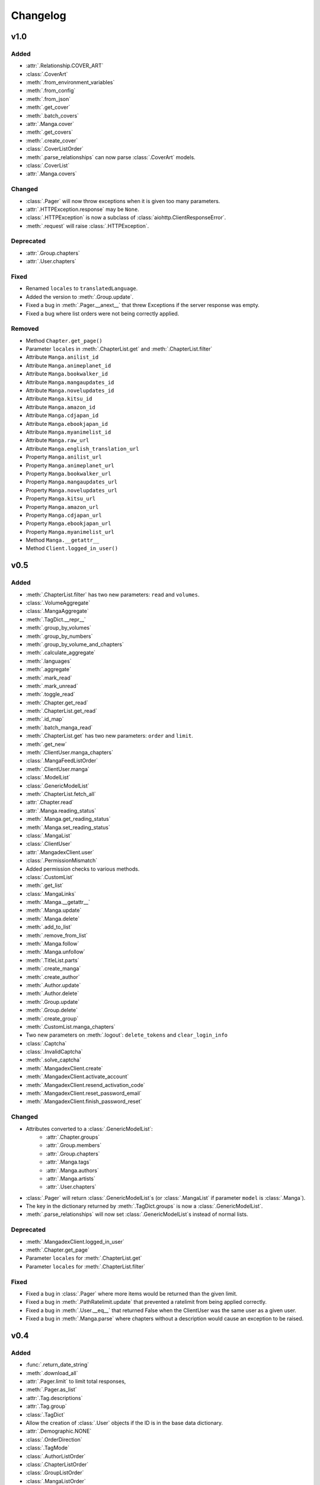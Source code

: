 Changelog
#########

v1.0
----

Added
+++++

* :attr:`.Relationship.COVER_ART`
* :class:`.CoverArt`
* :meth:`.from_environment_variables`
* :meth:`.from_config`
* :meth:`.from_json`
* :meth:`.get_cover`
* :meth:`.batch_covers`
* :attr:`.Manga.cover`
* :meth:`.get_covers`
* :meth:`.create_cover`
* :class:`.CoverListOrder`
* :meth:`.parse_relationships` can now parse :class:`.CoverArt` models.
* :class:`.CoverList`
* :attr:`.Manga.covers`

Changed
+++++++

* :class:`.Pager` will now throw exceptions when it is given too many parameters.
* :attr:`.HTTPException.response` may be ``None``.
* :class:`.HTTPException` is now a subclass of :class:`aiohttp.ClientResponseError`.
* :meth:`.request` will raise :class:`.HTTPException`.

Deprecated
++++++++++

* :attr:`.Group.chapters`
* :attr:`.User.chapters`

Fixed
+++++

* Renamed ``locales`` to ``translatedLanguage``.
* Added the version to :meth:`.Group.update`.
* Fixed a bug in :meth:`.Pager.__anext__` that threw Exceptions if the server response was empty.
* Fixed a bug where list orders were not being correctly applied.

Removed
+++++++

* Method ``Chapter.get_page()``
* Parameter ``locales`` in :meth:`.ChapterList.get` and :meth:`.ChapterList.filter`
* Attribute ``Manga.anilist_id``
* Attribute ``Manga.animeplanet_id``
* Attribute ``Manga.bookwalker_id``
* Attribute ``Manga.mangaupdates_id``
* Attribute ``Manga.novelupdates_id``
* Attribute ``Manga.kitsu_id``
* Attribute ``Manga.amazon_id``
* Attribute ``Manga.cdjapan_id``
* Attribute ``Manga.ebookjapan_id``
* Attribute ``Manga.myanimelist_id``
* Attribute ``Manga.raw_url``
* Attribute ``Manga.english_translation_url``
* Property ``Manga.anilist_url``
* Property ``Manga.animeplanet_url``
* Property ``Manga.bookwalker_url``
* Property ``Manga.mangaupdates_url``
* Property ``Manga.novelupdates_url``
* Property ``Manga.kitsu_url``
* Property ``Manga.amazon_url``
* Property ``Manga.cdjapan_url``
* Property ``Manga.ebookjapan_url``
* Property ``Manga.myanimelist_url``
* Method ``Manga.__getattr__``
* Method ``Client.logged_in_user()``

v0.5
----

Added
+++++

* :meth:`.ChapterList.filter` has two new parameters: ``read`` and ``volumes``.
* :class:`.VolumeAggregate`
* :class:`.MangaAggregate`
* :meth:`.TagDict.__repr__`
* :meth:`.group_by_volumes`
* :meth:`.group_by_numbers`
* :meth:`.group_by_volume_and_chapters`
* :meth:`.calculate_aggregate`
* :meth:`.languages`
* :meth:`.aggregate`
* :meth:`.mark_read`
* :meth:`.mark_unread`
* :meth:`.toggle_read`
* :meth:`.Chapter.get_read`
* :meth:`.ChapterList.get_read`
* :meth:`.id_map`
* :meth:`.batch_manga_read`
* :meth:`.ChapterList.get` has two new parameters: ``order`` and ``limit``.
* :meth:`.get_new`
* :meth:`.ClientUser.manga_chapters`
* :class:`.MangaFeedListOrder`
* :meth:`.ClientUser.manga`
* :class:`.ModelList`
* :class:`.GenericModelList`
* :meth:`.ChapterList.fetch_all`
* :attr:`.Chapter.read`
* :attr:`.Manga.reading_status`
* :meth:`.Manga.get_reading_status`
* :meth:`.Manga.set_reading_status`
* :class:`.MangaList`
* :class:`.ClientUser`
* :attr:`.MangadexClient.user`
* :class:`.PermissionMismatch`
* Added permission checks to various methods.
* :class:`.CustomList`
* :meth:`.get_list`
* :class:`.MangaLinks`
* :meth:`.Manga.__getattr__`
* :meth:`.Manga.update`
* :meth:`.Manga.delete`
* :meth:`.add_to_list`
* :meth:`.remove_from_list`
* :meth:`.Manga.follow`
* :meth:`.Manga.unfollow`
* :meth:`.TitleList.parts`
* :meth:`.create_manga`
* :meth:`.create_author`
* :meth:`.Author.update`
* :meth:`.Author.delete`
* :meth:`.Group.update`
* :meth:`.Group.delete`
* :meth:`.create_group`
* :meth:`.CustomList.manga_chapters`
* Two new parameters on :meth:`.logout`: ``delete_tokens`` and ``clear_login_info``
* :class:`.Captcha`
* :class:`.InvalidCaptcha`
* :meth:`.solve_captcha`
* :meth:`.MangadexClient.create`
* :meth:`.MangadexClient.activate_account`
* :meth:`.MangadexClient.resend_activation_code`
* :meth:`.MangadexClient.reset_password_email`
* :meth:`.MangadexClient.finish_password_reset`


Changed
+++++++

* Attributes converted to a :class:`.GenericModelList`:
    * :attr:`.Chapter.groups`
    * :attr:`.Group.members`
    * :attr:`.Group.chapters`
    * :attr:`.Manga.tags`
    * :attr:`.Manga.authors`
    * :attr:`.Manga.artists`
    * :attr:`.User.chapters`
* :class:`.Pager` will return :class:`.GenericModelList`\ s (or :class:`.MangaList` if parameter ``model`` is :class:`.Manga`).
* The key in the dictionary returned by :meth:`.TagDict.groups` is now a :class:`.GenericModelList`.
* :meth:`.parse_relationships` will now set :class:`.GenericModelList`\ s instead of normal lists.


Deprecated
++++++++++

* :meth:`.MangadexClient.logged_in_user`
* :meth:`.Chapter.get_page`
* Parameter ``locales`` for :meth:`.ChapterList.get`
* Parameter ``locales`` for :meth:`.ChapterList.filter`

Fixed
+++++

* Fixed a bug in :class:`.Pager` where more items would be returned than the given limit.
* Fixed a bug in :meth:`.PathRatelimit.update` that prevented a ratelimit from being applied correctly.
* Fixed a bug in :meth:`.User.__eq__` that returned False when the ClientUser was the same user as a given user.
* Fixed a bug in :meth:`.Manga.parse` where chapters without a description would cause an exception to be raised.

v0.4
----

Added
+++++

* :func:`.return_date_string`
* :meth:`.download_all`
* :attr:`.Pager.limit` to limit total responses,
* :meth:`.Pager.as_list`
* :attr:`.Tag.descriptions`
* :attr:`.Tag.group`
* :class:`.TagDict`
* Allow the creation of :class:`.User` objects if the ID is in the base data dictionary.
* :attr:`.Demographic.NONE`
* :class:`.OrderDirection`
* :class:`.TagMode`
* :class:`.AuthorListOrder`
* :class:`.ChapterListOrder`
* :class:`.GroupListOrder`
* :class:`.MangaListOrder`
* Methods added to :class:`.MangadexClient`:
    * :meth:`.get_groups`
    * :meth:`.get_chapters`
    * :meth:`.get_authors`
    * :meth:`.get_mangas`
    * :meth:`.report_page`
    * :meth:`.MangadexClient.close`

Changed
+++++++

* Changed :meth:`.download_chapter` so that directories are not created until all pages are retrieved.
* Moved :meth:`.Chapter.get_page` to :meth:`.MangadexClient.get_page`.

Fixed
+++++

* Fixed :meth:`.Pager.__anext__` so it does not need to complete all requests before returning the first batch of statements. This will drastically improve performance if all items aren't needed immediately (such as making further requests with returned data).
* Fixed a bug where the chapter list would clear itself when filtered.
* Fixed a bug where :meth:`.download_chapter` would not try again due to certain errors such as establishing a connection.
* Fixed :meth:`.Chapter.pages` so it respects the ``forcePort443`` parameter.


v0.3
----

Added
+++++

* Added a ratelimit on the `/at-home/server/{id}` path to match the 5.0.2 release of the MD API.
* Added a global ratelimit for 5 req/s to match the ratelimit set by the MD API.
* :class:`.DuplicateResolutionAlgorithm`
* :class:`.Chapter`
* :class:`.ChapterList`
* :class:`.Group`
* :attr:`.Manga.chapters`
* :class:`.Pager`
* :class:`.User`
* Methods added to :class:`.MangadexClient`:
    * :meth:`~.get_chapter`
    * :meth:`~.batch_chapters`
    * :meth:`~.get_user`
    * :meth:`~.logged_in_user`
    * :meth:`~.ping`
    * :meth:`~.convert_legacy`
    * :meth:`~.get_group`
    * :meth:`~.batch_groups`
* :meth:`.AttrDict.first` and :meth:`.DefaultAttrDict.first`
* :class:`.Interval`
* :class:`.InclusionExclusionPair`


Changed
+++++++

* :attr:`.Manga.last_volume` and :attr:`.Manga.last_chapter` both are now Strings.
* Made all of the ``batch_*`` methods on the Client class parallel. This will speed up batch requests over the size of 100 items fivefold.


Fixed
+++++

* :attr:`.Manga.last_chapter` did not account for floating point variables.
* Changed :meth:`.Model.__repr__` to properly show the delimiters for strings.
* :meth:`.MangadexClient.__aexit__` will now close the underlying session object.
* Fixed a bug in :meth:`.MangadexClient.request` that prevented the use of non-string and non-iterable objects such as integers and floats.
* Added a client-side fix for the incorrect spelling of the word ``hiatus`` on the MangaDex API.
* Fixed a typo on :attr:`.Demographic.JOSEI` where the term "josei" was actually spelled "josel".
* Added a message to :class:`.Unauthorized`.
* Fixed a bunch of places where requests are not properly closed.
* Changed the value of ``MangaStatus.ABANDONED`` to match new API specifications.
* Fixed a bug in the retry mechanism of :meth:`.MangadexClient.request` that added the parameters for a second time.

v0.2
----

Added
+++++

* The 6 enums:
    #. :class:`.Demographic`
    #. :class:`.MangaStatus`
    #. :class:`.FollowStatus`
    #. :class:`.ContentRating`
    #. :class:`.Visibility`
    #. :class:`.Relationship`
* :class:`.Missing`
* :class:`.InvalidID`
* Models:
    * :class:`.Model`
    * :class:`.Manga`
    * :class:`.Tag`
    * :class:`.Author`
* :attr:`~.tag_cache` inside of :class:`.MangadexClient`
* Methods to :class:`.MangadexClient`:
    * :meth:`~.refresh_tag_cache`
    * :meth:`~.get_tag`
    * :meth:`~.get_manga`
    * :meth:`~.random_manga`
    * :meth:`~.batch_authors`
    * :meth:`~.get_author`
    * :meth:`~.batch_mangas`
* :class:`.DatetimeMixin`
* :class:`.TitleList`
* :class:`.AttrDict`
* :class:`.DefaultAttrDict`
* :func:`.copy_key_to_attribute`
* :func:`.parse_relationships`

v0.1
----

The initial release of AsyncDex.
